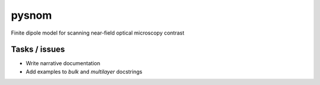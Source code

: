 pysnom
======
Finite dipole model for scanning near-field optical microscopy contrast


Tasks / issues
--------------
-  Write narrative documentation
-  Add examples to `bulk` and `multilayer` docstrings